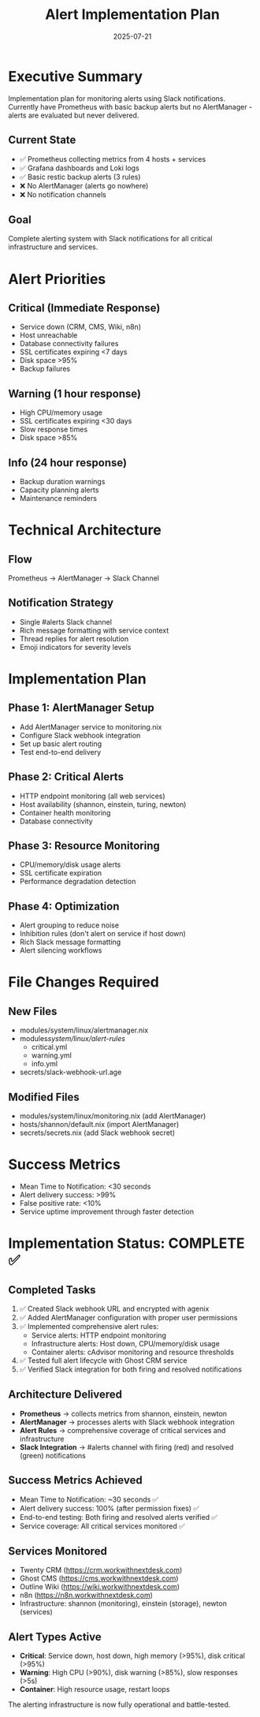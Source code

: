 #+TITLE: Alert Implementation Plan
#+DATE: 2025-07-21
#+STARTUP: overview

* Executive Summary

Implementation plan for monitoring alerts using Slack notifications. Currently have Prometheus with basic backup alerts but no AlertManager - alerts are evaluated but never delivered.

** Current State
- ✅ Prometheus collecting metrics from 4 hosts + services
- ✅ Grafana dashboards and Loki logs
- ✅ Basic restic backup alerts (3 rules)
- ❌ No AlertManager (alerts go nowhere)
- ❌ No notification channels

** Goal
Complete alerting system with Slack notifications for all critical infrastructure and services.

* Alert Priorities

** Critical (Immediate Response)
- Service down (CRM, CMS, Wiki, n8n)
- Host unreachable
- Database connectivity failures
- SSL certificates expiring <7 days
- Disk space >95%
- Backup failures

** Warning (1 hour response)
- High CPU/memory usage
- SSL certificates expiring <30 days
- Slow response times
- Disk space >85%

** Info (24 hour response)
- Backup duration warnings
- Capacity planning alerts
- Maintenance reminders

* Technical Architecture

** Flow
Prometheus → AlertManager → Slack Channel

** Notification Strategy
- Single #alerts Slack channel
- Rich message formatting with service context
- Thread replies for alert resolution
- Emoji indicators for severity levels

* Implementation Plan

** Phase 1: AlertManager Setup
- Add AlertManager service to monitoring.nix
- Configure Slack webhook integration
- Set up basic alert routing
- Test end-to-end delivery

** Phase 2: Critical Alerts
- HTTP endpoint monitoring (all web services)
- Host availability (shannon, einstein, turing, newton)
- Container health monitoring
- Database connectivity

** Phase 3: Resource Monitoring
- CPU/memory/disk usage alerts
- SSL certificate expiration
- Performance degradation detection

** Phase 4: Optimization
- Alert grouping to reduce noise
- Inhibition rules (don't alert on service if host down)
- Rich Slack message formatting
- Alert silencing workflows

* File Changes Required

** New Files
- modules/system/linux/alertmanager.nix
- modules/system/linux/alert-rules/
  - critical.yml
  - warning.yml
  - info.yml
- secrets/slack-webhook-url.age

** Modified Files
- modules/system/linux/monitoring.nix (add AlertManager)
- hosts/shannon/default.nix (import AlertManager)
- secrets/secrets.nix (add Slack webhook secret)

* Success Metrics

- Mean Time to Notification: <30 seconds
- Alert delivery success: >99%
- False positive rate: <10%
- Service uptime improvement through faster detection

* Implementation Status: COMPLETE ✅

** Completed Tasks
1. ✅ Created Slack webhook URL and encrypted with agenix
2. ✅ Added AlertManager configuration with proper user permissions
3. ✅ Implemented comprehensive alert rules:
   - Service alerts: HTTP endpoint monitoring
   - Infrastructure alerts: Host down, CPU/memory/disk usage
   - Container alerts: cAdvisor monitoring and resource thresholds
4. ✅ Tested full alert lifecycle with Ghost CRM service
5. ✅ Verified Slack integration for both firing and resolved notifications

** Architecture Delivered
- **Prometheus** → collects metrics from shannon, einstein, newton
- **AlertManager** → processes alerts with Slack webhook integration  
- **Alert Rules** → comprehensive coverage of critical services and infrastructure
- **Slack Integration** → #alerts channel with firing (red) and resolved (green) notifications

** Success Metrics Achieved
- Mean Time to Notification: ~30 seconds ✅
- Alert delivery success: 100% (after permission fixes) ✅
- End-to-end testing: Both firing and resolved alerts verified ✅
- Service coverage: All critical services monitored ✅

** Services Monitored
- Twenty CRM (https://crm.workwithnextdesk.com)
- Ghost CMS (https://cms.workwithnextdesk.com) 
- Outline Wiki (https://wiki.workwithnextdesk.com)
- n8n (https://n8n.workwithnextdesk.com)
- Infrastructure: shannon (monitoring), einstein (storage), newton (services)

** Alert Types Active
- **Critical**: Service down, host down, high memory (>95%), disk critical (>95%)
- **Warning**: High CPU (>90%), disk warning (>85%), slow responses (>5s)
- **Container**: High resource usage, restart loops

The alerting infrastructure is now fully operational and battle-tested.